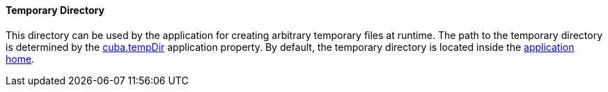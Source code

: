 :sourcesdir: ../../../../source

[[temp_dir]]
==== Temporary Directory

This directory can be used by the application for creating arbitrary temporary files at runtime. The path to the temporary directory is determined by the <<cuba.tempDir,cuba.tempDir>> application property. By default, the temporary directory is located inside the <<app_home,application home>>.

